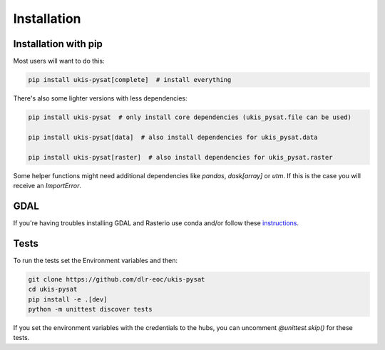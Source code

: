 Installation
============

Installation with pip
---------------------

Most users will want to do this:

.. code-block:: console

    pip install ukis-pysat[complete]  # install everything

There's also some lighter versions with less dependencies:

.. code-block:: console

    pip install ukis-pysat  # only install core dependencies (ukis_pysat.file can be used)

    pip install ukis-pysat[data]  # also install dependencies for ukis_pysat.data

    pip install ukis-pysat[raster]  # also install dependencies for ukis_pysat.raster

Some helper functions might need additional dependencies like `pandas`, `dask[array]` or `utm`. If this is the case you will receive an `ImportError`.

GDAL
----
If you're having troubles installing GDAL and Rasterio use conda and/or follow these `instructions
<https://rasterio.readthedocs.io/en/latest/installation.html>`__.

Tests
-----
To run the tests set the Environment variables and then:

.. code-block:: console

    git clone https://github.com/dlr-eoc/ukis-pysat
    cd ukis-pysat
    pip install -e .[dev]
    python -m unittest discover tests

If you set the environment variables with the credentials to the hubs, you can uncomment `@unittest.skip()` for these tests.